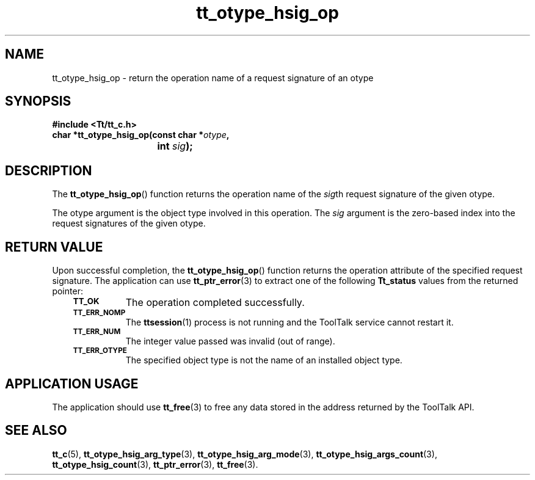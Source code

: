 .de Lc
.\" version of .LI that emboldens its argument
.TP \\n()Jn
\s-1\f3\\$1\f1\s+1
..
.TH tt_otype_hsig_op 3 "1 March 1996" "ToolTalk 1.3" "ToolTalk Functions"
.BH "1 March 1996"
.\" CDE Common Source Format, Version 1.0.0
.\" (c) Copyright 1993, 1994 Hewlett-Packard Company
.\" (c) Copyright 1993, 1994 International Business Machines Corp.
.\" (c) Copyright 1993, 1994 Sun Microsystems, Inc.
.\" (c) Copyright 1993, 1994 Novell, Inc.
.IX "tt_otype_hsig_op.3" "" "tt_otype_hsig_op.3" "" 
.SH NAME
tt_otype_hsig_op \- return the operation name of a request signature of an otype
.SH SYNOPSIS
.ft 3
.nf
#include <Tt/tt_c.h>
.sp 0.5v
.ta \w'char *tt_otype_hsig_op('u
char *tt_otype_hsig_op(const char *\f2otype\fP,
	int \f2sig\fP);
.PP
.fi
.SH DESCRIPTION
The
.BR tt_otype_hsig_op (\|)
function
returns the operation name of the
.IR sig th
request signature of the given
otype.
.PP
The
otype
argument is the object type involved in this operation.
The
.I sig
argument is the zero-based index into the request
signatures of the given
otype.
.SH "RETURN VALUE"
Upon successful completion, the
.BR tt_otype_hsig_op (\|)
function returns the operation attribute of the specified request signature.
The application can use
.BR tt_ptr_error (3)
to extract one of the following
.B Tt_status
values from the returned pointer:
.PP
.RS 3
.nr )J 8
.Lc TT_OK
The operation completed successfully.
.Lc TT_ERR_NOMP
.br
The
.BR ttsession (1)
process is not running and the ToolTalk service cannot restart it.
.Lc TT_ERR_NUM
.br
The integer value passed was invalid (out of range).
.Lc TT_ERR_OTYPE
.br
The specified object type is not the name of an installed object type.
.PP
.RE
.nr )J 0
.SH "APPLICATION USAGE"
The application should use
.BR tt_free (3)
to free any data stored in the address returned by the
ToolTalk API.
.SH "SEE ALSO"
.na
.BR tt_c (5),
.BR tt_otype_hsig_arg_type (3),
.BR tt_otype_hsig_arg_mode (3),
.BR tt_otype_hsig_args_count (3),
.BR tt_otype_hsig_count (3),
.BR tt_ptr_error (3),
.BR tt_free (3).

